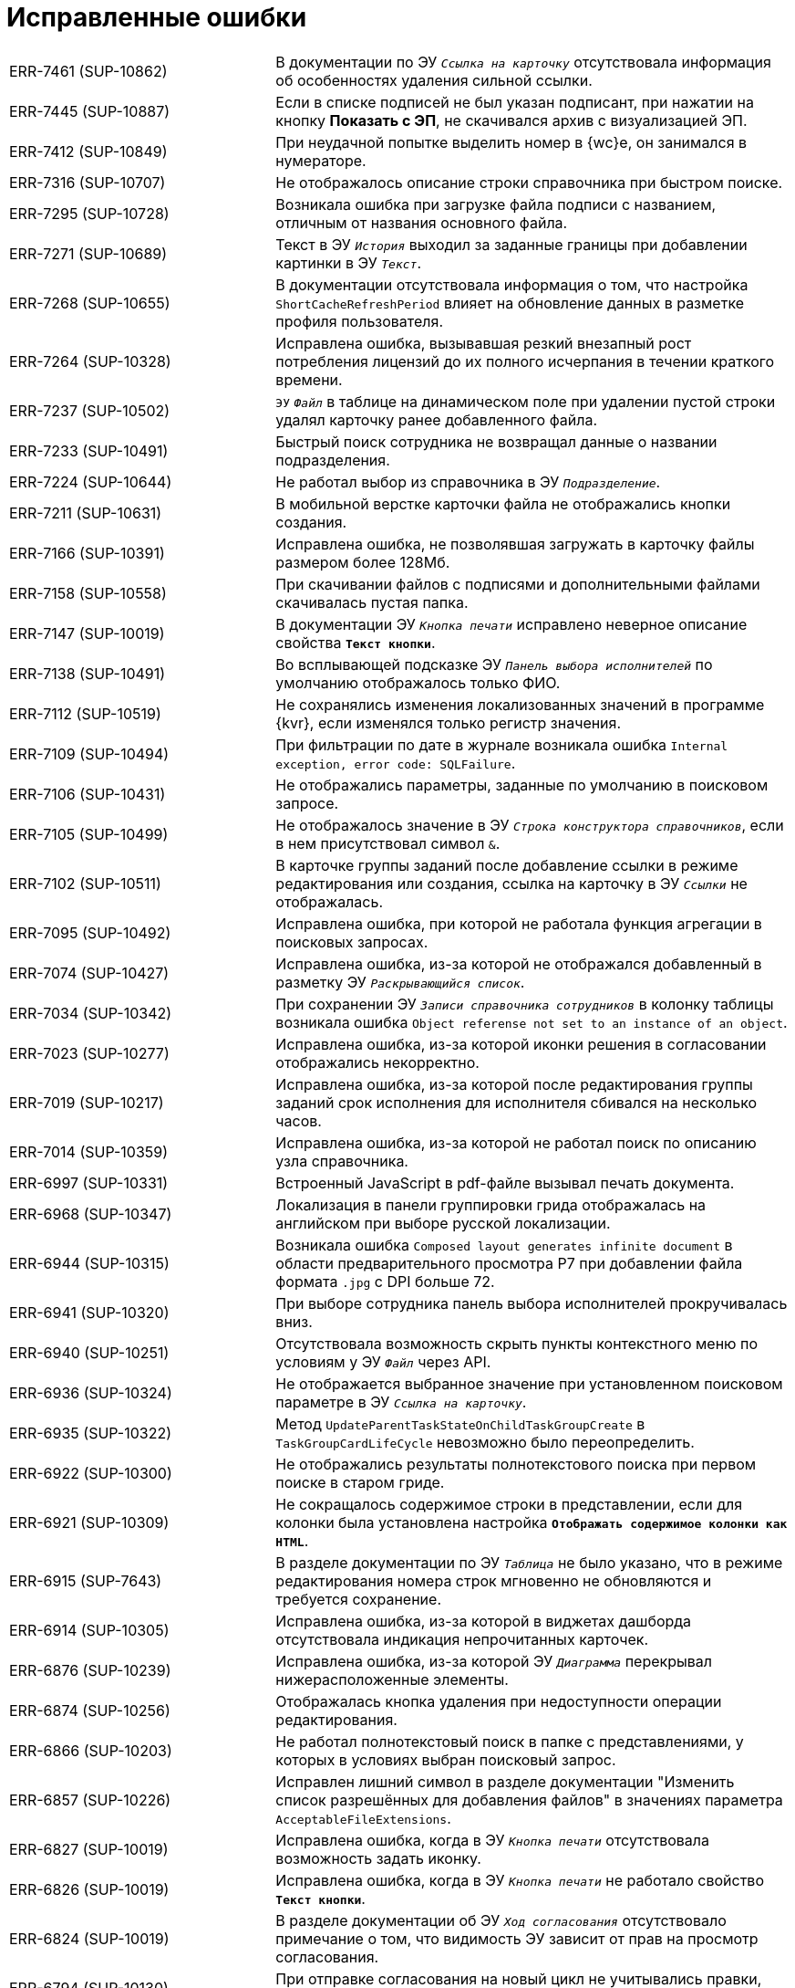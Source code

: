 = Исправленные ошибки

[cols="34,66", frame=none, grid=none]
|===

|ERR-7461 (SUP-10862)
|В документации по ЭУ `_Ссылка на карточку_` отсутствовала информация об особенностях удаления сильной ссылки.

|ERR-7445 (SUP-10887)
|Если в списке подписей не был указан подписант, при нажатии на кнопку *Показать с ЭП*, не скачивался архив с визуализацией ЭП.

|ERR-7412 (SUP-10849)
|При неудачной попытке выделить номер в {wc}е, он занимался в нумераторе.

|ERR-7316 (SUP-10707)
|Не отображалось описание строки справочника при быстром поиске.

|ERR-7295 (SUP-10728)
|Возникала ошибка при загрузке файла подписи с названием, отличным от названия основного файла.

|ERR-7271 (SUP-10689)
|Текст в ЭУ `_История_` выходил за заданные границы при добавлении картинки в ЭУ `_Текст_`.

|ERR-7268 (SUP-10655)
|В документации отсутствовала информация о том, что настройка `ShortCacheRefreshPeriod` влияет на обновление данных в разметке профиля пользователя.

|ERR-7264 (SUP-10328)
|Исправлена ошибка, вызывавшая резкий внезапный рост потребления лицензий до их полного исчерпания в течении краткого времени.

|ERR-7237 (SUP-10502)
|`ЭУ` `_Файл_` в таблице на динамическом поле при удалении пустой строки удалял карточку ранее добавленного файла.

|ERR-7233 (SUP-10491)
|Быстрый поиск сотрудника не возвращал данные о названии подразделения.

|ERR-7224 (SUP-10644)
|Не работал выбор из справочника в ЭУ `_Подразделение_`.

|ERR-7211 (SUP-10631)
|В мобильной верстке карточки файла не отображались кнопки создания.

|ERR-7166 (SUP-10391)
|Исправлена ошибка, не позволявшая загружать в карточку файлы размером более 128Мб.

|ERR-7158 (SUP-10558)
|При скачивании файлов с подписями и дополнительными файлами скачивалась пустая папка.

|ERR-7147 (SUP-10019)
|В документации ЭУ `_Кнопка печати_` исправлено неверное описание свойства `*Текст кнопки*`.

|ERR-7138 (SUP-10491)
|Во всплывающей подсказке ЭУ `_Панель выбора исполнителей_` по умолчанию отображалось только ФИО.

|ERR-7112 (SUP-10519)
|Не сохранялись изменения локализованных значений в программе {kvr}, если изменялся только регистр значения.

|ERR-7109 (SUP-10494)
|При фильтрации по дате в журнале возникала ошибка `Internal exception, error code: SQLFailure`.

|ERR-7106 (SUP-10431)
|Не отображались параметры, заданные по умолчанию в поисковом запросе.

|ERR-7105 (SUP-10499)
|Не отображалось значение в ЭУ `_Строка конструктора справочников_`, если в нем присутствовал символ `&`.

|ERR-7102 (SUP-10511)
|В карточке группы заданий после добавление ссылки в режиме редактирования или создания, ссылка на карточку в ЭУ `_Ссылки_` не отображалась.

|ERR-7095 (SUP-10492)
|Исправлена ошибка, при которой не работала функция агрегации в поисковых запросах.

|ERR-7074 (SUP-10427)
|Исправлена ошибка, из-за которой не отображался добавленный в разметку ЭУ `_Раскрывающийся список_`.

|ERR-7034 (SUP-10342)
|При сохранении ЭУ `_Записи справочника сотрудников_` в колонку таблицы возникала ошибка `Object referense not set to an instance of an object`.

|ERR-7023 (SUP-10277)
|Исправлена ошибка, из-за которой иконки решения в согласовании отображались некорректно.

|ERR-7019 (SUP-10217)
|Исправлена ошибка, из-за которой после редактирования группы заданий срок исполнения для исполнителя сбивался на несколько часов.

|ERR-7014 (SUP-10359)
|Исправлена ошибка, из-за которой не работал поиск по описанию узла справочника.

|ERR-6997 (SUP-10331)
|Встроенный JavaScript в pdf-файле вызывал печать документа.

|ERR-6968 (SUP-10347)
|Локализация в панели группировки грида отображалась на английском при выборе русской локализации.

|ERR-6944 (SUP-10315)
|Возникала ошибка `Composed layout generates infinite document` в области предварительного просмотра Р7 при добавлении файла формата `.jpg` с DPI больше 72.

|ERR-6941 (SUP-10320)
|При выборе сотрудника панель выбора исполнителей прокручивалась вниз.

|ERR-6940 (SUP-10251)
|Отсутствовала возможность скрыть пункты контекстного меню по условиям у ЭУ `_Файл_` через API.

|ERR-6936 (SUP-10324)
|Не отображается выбранное значение при установленном поисковом параметре в ЭУ `_Ссылка на карточку_`.

|ERR-6935 (SUP-10322)
|Метод `UpdateParentTaskStateOnChildTaskGroupCreate` в `TaskGroupCardLifeCycle` невозможно было переопределить.

|ERR-6922 (SUP-10300)
|Не отображались результаты полнотекстового поиска при первом поиске в старом гриде.

|ERR-6921 (SUP-10309)
|Не сокращалось содержимое строки в представлении, если для колонки была установлена настройка `*Отображать содержимое колонки как HTML*`.

|ERR-6915 (SUP-7643)
|В разделе документации по ЭУ `_Таблица_` не было указано, что в режиме редактирования номера строк мгновенно не обновляются и требуется сохранение.

|ERR-6914 (SUP-10305)
|Исправлена ошибка, из-за которой в виджетах дашборда отсутствовала индикация непрочитанных карточек.

|ERR-6876 (SUP-10239)
|Исправлена ошибка, из-за которой ЭУ `_Диаграмма_` перекрывал нижерасположенные элементы.

|ERR-6874 (SUP-10256)
|Отображалась кнопка удаления при недоступности операции редактирования.

|ERR-6866 (SUP-10203)
|Не работал полнотекстовый поиск в папке с представлениями, у которых в условиях выбран поисковый запрос.

|ERR-6857 (SUP-10226)
|Исправлен лишний символ в разделе документации "Изменить список разрешённых для добавления файлов" в значениях параметра `AcceptableFileExtensions`.

|ERR-6827 (SUP-10019)
|Исправлена ошибка, когда в ЭУ `_Кнопка печати_` отсутствовала возможность задать иконку.

|ERR-6826 (SUP-10019)
|Исправлена ошибка, когда в ЭУ `_Кнопка печати_` не работало свойство `*Текст кнопки*`.

|ERR-6824 (SUP-10019)
|В разделе документации об ЭУ `_Ход согласования_` отсутствовало примечание о том, что видимость ЭУ зависит от прав на просмотр согласования.

|ERR-6794 (SUP-10130)
|При отправке согласования на новый цикл не учитывались правки, внесённые через "Управление согласованием"

|ERR-6790 (SUP-10105)
|При формировании решения пропадали разметки в условиях выбора.

|ERR-6741 (SUP-10088)
|Исправлены ошибки английской локализации.

|ERR-6729 (SUP-9736)
|Не отображалась печатная форма для типов _Исправление СФ_ и _Исправление УКД_ в {wc}е.

|ERR-6720 (SUP-10056)
|Не загружалась новая версия файла после редактирования из-за ошибки `System.InvalidOperationException: Ошибка авторизации`.

|ERR-6701 (SUP-9469)
|Исправлена ошибка, при которой не удавалось открыть ход согласование от имени обычного пользователем.

|ERR-6692 (SUP-10014)
|Исправлена ошибка, вызывавшая некорректное отображение элемента управления `_Строка_`.

|ERR-6682 (SUP-9930)
|Сессия счётчиков непрочитанных карточек восстанавливалась после выхода из текущей сессии.

|ERR-6661 (SUP-10019)
|Исправлена ошибка, при которой в листе согласования не отображались должности подписывающих и согласующих.

|ERR-6620 (SUP-9977)
|Некорректно отображалось поле "Текущее состояние сотрудника" в справочнике сотрудников.

|ERR-6570 (SUP-9931)
|При переименовании файла ошибочно допускалось сохранять имена с символами `#,` `%,` `+,` `&`.

|ERR-6556 (SUP-9944)
|Сформированная ссылка на документ содержала лишние символы, из-за чего её невозможно было открыть из почты.

|ERR-6551 (SUP-9940)
|Исправлена ошибка, при которой не срабатывала проверка уникальности на собственных метаданных.

|ERR-6532 (SUP-9530)
|Обновление времени жизни cookie не выполнялось при обычных запросах к API {wc}а.

|ERR-6524 (SUP-9904)
|В разделе документации об ЭУ `_Дата/время_` отсутствовала информация о том, что свойства из категории "Значение по умолчанию" доступны только в режиме редактирования и недоступны в режимах просмотра и редактирования по месту.

|ERR-6520 (SUP-9922)
|Исправлена ошибка, при которой значение ЭУ с режимом редактирования "Редактирование" сохранялось после его заполнения.

|ERR-6518 (SUP-11043, SUP-9879)
|При попытке удаления файла из ЭУ `_Файл_` не администратором возникала ошибка `Internal exception, error code: AccessDenied`.

|ERR-6437 (SUP-9796)
|Возникала ошибка `Ссылка на объект не указывает на экземпляр объекта` при попытке выбора сотрудника из организации в ЭУ `_Записи справочника сотрудников_`.

|ERR-6429 (SUP-9795)
|В разметке просмотра для ЭУ `_Файл_` в режиме редактирования "По месту" и установленном флаге `*Обязательное*` скрыта кнопка удаления.

|ERR-6428 (SUP-9832)
|Отображалась карточка в папке у пользователя без прав согласно настройкам ролевой безопасности.

|ERR-6423 (SUP-9790)
|Отсутствовала возможность задать время в параметре поиска по полю ЭУ `_Дата/время_`.

|ERR-6417 (SUP-9805)
|Возникала ошибка `System.IO.IOException: Cannot create a file when that file already exists` при добавлении уже имеющийся библиотеки для повторной сборки DVWebTool.

|ERR-6413 (SUP-9814)
|Возникала ошибка `Заданный аргумент находится вне диапазона допустимых значений. Имя параметра: EndDate - StartDate`, если в поле в срок исполнения поставить уже прошедшую дату.

|ERR-6404 (SUP-9793)
|В разделе документации, посвящённом настройке предварительного просмотра файлов при помощи Р7-Офис/OnlyOffice, была указана некорректная информация о доступных функциях.

|ERR-6397 (SUP-9766)
|В журнал модуля записывалась ошибка `Object already in update mode` при попытке добавить файл в ЭУ `_Файл_`.

|ERR-6396 (SUP-9675)
|Возникали проблемы с прокруткой в карточке задания на iOS после скрытия и раскрытия блока информации.

|ERR-6393 (SUP-9766)
|При установленном явном запрете на использование добавления файлов в ЭУ `_Файл_` было возможно добавить файл.

|ERR-6392 (SUP-9719)
|В группе заданий УД невозможно было установить флаг `*Требуется приёмка*` без флага `*На контроле*`.

|ERR-6390 (SUP-9719)
|Исправлена ошибка, при которой поле _Контролёр_ было обязательным для заполнения в разметке группы заданий.

|ERR-6384 (SUP-9782)
|Заполняющий текст на фоне пустого поля ввода с режимом редактирования "Редактирование по месту" не позволял вызвать контекстное меню поля.

|ERR-6376 (SUP-9736)
|Не отображалась печатная форма для типа документа "Корректировочный СФ".

|ERR-6375 (SUP-9785)
|Исправлена ошибка, при которой невозможно было добавить кнопки в ЭУ `_Список файлов_`.

|ERR-6335 (SUP-9556)
|Некорректно формировался шаблон письма из ЭУ `_Кнопка отправки письмом_`.

|ERR-6315 (SUP-9733)
|Исправлена ошибка, при которой некорректно обрезалось фото в профиле пользователя.

|ERR-6313 (SUP-9725)
|В области предварительного просмотра Р7 отображалась неактуальная версия файла при его редактировании или добавлении новой версии.

|ERR-6304 (SUP-9727)
|Исправлена ошибка, из-за которой скрытая колонка представления не экспортировалась в Excel.

|ERR-6292 (SUP-9708)
|Не отображались кнопки управления согласованием и отсутствовала подсветка текущего этапа согласования в ЭУ `_Управление согласованием_`.

|ERR-6292 (SUP-9708)
|Не отображались кнопки управления согласованием и не выделялся текущий этап согласования в ЭУ `_Управление согласованием_`.

|ERR-6287 (SUP-9694)
|Не скачивались файлы с кириллицей в имени в Яндекс браузере.

|ERR-6275 (SUP-9701)
|В разделе документации, посвящённом предварительному просмотру с помощью Р7/Мой офис не был указан путь к конфигурационному файлу `ds-docservice.conf`.

|ERR-6274 (SUP-9702)
|В разделе документации, посвящённом предварительному просмотру с помощью Р7/Мой офис была пропущена открывающая скобка.

|ERR-6270 (SUP-9689)
|Не открывался предварительный просмотр файла через Р7 в ЭУ `_Панель отчёта_`.

|ERR-6262 (SUP-10594, SUP-9623)
|Исправлена ошибка, из-за которой невозможно было пролистать карточку до кнопок внизу экрана на iOS и Android.

|ERR-6258 (SUP-9662)
|Карточки сохранялись без нажатия на кнопку сохранения в режиме "Редактирование" после добавления файла через ЭУ `_Файл_`.

|ERR-6247 (SUP-9601)
|Некорректно отображалось сообщение с длинным названием в информационном диалоге после подписания.

|ERR-6239 (SUP-9571)
|Не возвращался объект `type` в контроллере `DirectoryDesignerRowModel`.

|ERR-6237 (SUP-9602)
|В разметку не добавлялся ЭУ с примером групповой операции скачивания файлов после его переименования.

|ERR-6235 (SUP-9481)
|При использовании этапа с собственной логикой и отключением редактирования всех этапов в маршруте не создавался экземпляр этапа согласования, а использовался шаблон.

|ERR-6234 (SUP-10029, SUP-9626)
|Некорректно формировался архива файлов с подписями, если название файла было длинным.

|ERR-6222 (SUP-9640)
|ЭУ `_Файл_` работал некорректно, при его отключении область прикрепления файлов продолжала отображаться.

|ERR-6210 (SUP-9619)
|Не сохранялось значение в ЭУ `_Сотрудники_`.

|ERR-6183 (SUP-9592)
|Возникала ошибка `При рендеринге контрола типа Table произошла ошибка` при указании ширины в процентах для столбцов представления.

|ERR-6169 (SUP-9556)
|Возникала ошибка `Форма указанной строки не годится для поля темы` при нажатии ЭУ `_Кнопка отправки письмом_`.

|ERR-6163 (SUP-9566)
|Создавалась пустая карточка при обновлении или закрытии вкладки браузера.

|ERR-6157 (SUP-9557)
|В разметках организации отсутствовало поле "Индекс организации".

|ERR-6150 (SUP-9528)
|В разделе документации "Добавить условия выбора разметки" отсутствовало описание настройки ролей в конструкторе разметок.

|ERR-6141 (SUP-9509)
|В разделе документации "Справочник полномочий для доверенностей" отсутствовало уточнение о том, что импортировать справочник можно только справочник с определённой страницы.

|ERR-6104 (SUP-9501)
|В разметке профиля пользователя возникала ошибка при попытке сохранения данных сотрудником с правами на чтение, при этом сохранение всё равно выполнялось.

|ERR-6108 (SUP-9345)
|На скриншоте панели отправки документа на ознакомление в документации отсутствовала звездочка, означающая обязательность заполнения поля _Срок ознакомления_.

|ERR-6098 (SUP-9432)
|Не изменялось название виртуальной папки в файле манифеста утилиты DVWebTool после повторной сборки.

|ERR-6097 (SUP-9323)
|После редактирования группы заданий, прикрепленная к ней ссылка удалялась.

|ERR-6095 (SUP-9490)
|Исправлена ошибка, из-за которой не скачивался файл после нажатия кнопки *Показать с ЭП*.

|ERR-6086 (SUP-9470)
|При добавлении ЭУ `_Нумератор_` в таблицу в режиме редактирования заполнитель перекрывал содержимое.

|ERR-6084 (SUP-9441)
|Исправлена ошибка, вызывавшая двухкратное открытие новой вкладки или окна при клике с зажатой кнопкой kbd:[Ctrl] или kbd:[Shift].

|ERR-6074 (SUP-9444)
|Не работал флаг `*Отображать метку без значения*` у ЭУ `_Раскрывающийся список_`.

|ERR-6065 (SUP-8875)
|В окне справки о сотруднике, у которого отсутствовало фото в профиле, отображалось фото администратора.

|ERR-6045 (SUP-9435)
|При переходе назад из карточки документа элементы управления листа согласования или хода согласования всё ещё отображались.

|ERR-6025 (SUP-9380)
|Возникала ошибка `TypeError` при нажатии на сотрудника в справочнике в результатах поиска.

|ERR-6013 (SUP-9389)
|Возникала ошибка `Object reference not set to an instance of an object` при отображении диаграммы в разметке дашборда.

|ERR-6007 (SUP-9373)
|Исправлена ошибка, при которой вместо показа контекстного меню при нажатии на меню контрагента в результатах поиска ЭУ `_Партнер_` открывалась организация.

|ERR-5983 (SUP-9383, SUP-9263)
|Исправлена ошибка, при которой не работала проверка доступа к содержимому папки с карточками.

|ERR-5961 (SUP-9343)
|Исправлена ошибка, из-за которой не изменялась сессия при выполнении запроса от имени разных пользователей.

|ERR-5944 (SUP-9281)
|Исправлена ошибка, при которой ширина ЭУ `_Файл_` всегда была больше, чем указано в свойстве `*Ширина*`.

|ERR-5918 (SUP-9225)
|В ЭУ `_Записи справочника сотрудников_` группы заданий отображалась роль с флагом `*Не показывать при выборе в карточке*`.

|ERR-5908 (SUP-9310)
|При отмене редактирования карточки очищался регистрационный номер документа.

|ERR-5905 (SUP-9135)
|Исправлена ошибка `Internal exception, error code: InternalFailure`, которая многократно записывалась в файл журнала модуля.

|ERR-5870 (SUP-9308, SUP-9190)
|При экспорте представления поисковой папки в Excel не экспортировались результаты поиска.

|ERR-5866 (SUP-8925)
|Поле ЭУ `_Сотрудник_` выглядело так, будто с него не ушел фокус после редактирования и перехода к другим полям.

|ERR-5864 (SUP-9275)
|Возникала ошибка `Object reference not set to an instance of an object` при формировании экспорта представления в Excel.

|ERR-5845 (SUP-9095)
|Заполнение отчета завершалось ошибкой `Для завершения задания необходимо заполнить отчет`, если в маршруте согласования использовалось задание "На исполнение".

|ERR-5830 (SUP-8966)
|Возникала ошибка при открытии предварительного просмотра большого PDF-файла после обновления страницы.

|ERR-5829 (SUP-9235)
|Исправлена ошибка, при которой на повторном проходе задания согласования не отображались согласуемые файлы.

|ERR-5811 (SUP-9203)
|Исправлена ошибка, вызывавшая некорректное отображение папки в разметке главного меню.

|ERR-5809 (SUP-9216)
|Исправлена ошибка, при которой было доступно редактирование после нажатия на иконку сотрудника в ЭУ `_Записи справочника сотрудников_` при активном свойстве `*Отключен*`.

|ERR-5800 (SUP-9172)
|Исправлена ошибка, при которой не открывался {wc} после добавления расширения в папку `Extensions`.

|ERR-5788 (SUP-9166)
|Не удавалось выбрать подразделение в ЭУ `_Подразделение_` в режиме редактирования по месту.

|ERR-5777 (SUP-9122)
|В мобильной версии не срабатывало скрытие панели инструментов для в ЭУ `_Файл_` при помощи скрипта.

|ERR-5766 (SUP-9138)
|При возврате из разметки редактирования по кнопке *Назад* не выводилось уведомление `Возможные изменения не сохранены. Вы действительно хотите покинуть страницу?`.

|ERR-5763 (SUP-8925)
|В документации не было оказано о том, что поддержка по ЭУ `_Сотрудник_` не оказывается.

|ERR-5761 (SUP-9010)
|В листе согласования отсутствовала сортировка по дате принятия решений.

|ERR-5753 (SUP-8992)
|Исправлена ошибка, при которой не обновлялся статус пользователя после изменения его на "Активен".

|ERR-5745 (SUP-8853)
|Проверка даты в ЭУ `_Дата/время_` и флагом `*Запретить выбор прошедшей даты*` выполнялась даже без смены данных.

|ERR-5732 (SUP-8692)
|В карточках заданий в области предварительного просмотра отсутствует кнопка печати файла

|ERR-5721 (SUP-9068)
|Изменение версии файла в заданиях модуля {ad} применялись только после обновления страницы.

|ERR-5708 (SUP-8890, SUP-8752)
|В документации отсутствовало примечание о том, что текущая версия компонента предварительного просмотра для {wc}а 17 не поддерживает шрифты Times New Roman Cyr и Arial Cyr.

|ERR-5699 (SUP-9025)
|Исправлена ошибка, при которой метку подписи требовалось выбирать вручную, т.к. не срабатывала настройка метки умолчанию.

|ERR-5693 (SUP-9033)
|Исправлена ошибка в ЭУ `_Файл_`, при которой длинное название файла не обрезалось.

|ERR-5692 (SUP-8828)
|Отсутствовала возможность отсортировать задания в таблице исполнения группы заданий по дате отправки.

|ERR-5690 (SUP-9000)
|Панель групповых операций перекрывала горизонтальную полосу прокрутки грида.

|ERR-5684 (SUP-8903)
|При нажатии на кнопку ЭУ `_Кнопка-иконка_` с назначенным пользовательским скриптом также скрывался/раскрывался ЭУ `_Файл_`.

|ERR-5680 (SUP-8968)
|При открытии карточки задания возникала ошибка `Internal exception, error code: InvalidCard`.

|ERR-5671 (SUP-8894)
|Кнопка "Сотрудник" выходила за границы рамки в справочнике контрагентов.

|ERR-5663 (SUP-9007)
|Не отображались решения в ходе согласования при делегировании.

|ERR-5656 (SUP-8960)
|Исправлена ошибка, при которой в разметке не отображался ЭУ `_Ссылка на карточку_`.

|ERR-5655 (SUP-8954)
|Отображалась организация, для которой был установлен флаг `*Не показывать при выборе*`.

|ERR-5654 (SUP-8880)
|Возникала ошибка `Internal exception, error code: InternalFailure` при отображении папки с непрочитанными карточками и её папки-делегата.

|ERR-5648 (SUP-8910)
|Отображалась некорректная иконка для кнопки "Роли" в справочнике сотрудников.

|ERR-5644 (SUP-8957)
|Не срабатывало ограничение на чтение в справочнике сотрудников.

|ERR-5642 (SUP-8954)
|В документации присутствовало неактуальное упоминание об очистке списка последних выбранных сотрудников в ЭУ `_Строка конструктора справочников_` после перезапуска IIS.

|ERR-5632 (SUP-8921)
|Не происходило объединение файлов в итоговую версию, если основной файл имел расширение `.DOCX`.

|ERR-5630 (SUP-8946)
|Исправлена, ошибка, вызывавшая некорректное отображение размера файла в {wc}е.

|ERR-5617 (SUP-8925)
|Исправлена ошибка, при которой не сохранялось значение в ЭУ `_Сотрудник_`.

|ERR-5613 (SUP-8813)
|Некорректно отображались задания в таблице исполнения: отображалось дерево целиком, хотя должно было отображаться только текущее задание.

|ERR-5597 (SUP-8914)
|В журнале подписей отображалась неактуальная ссылка на единый реестр доверенностей.

|ERR-5580 (SUP-8595)
|Не отображалась печатная форма для карточки входящего Формализованного акта (552).

|ERR-5561
|Исправлена ошибка, при которой новые версии модуля требовали библиотек для МЧД, из-за чего пул {wc}а в IIS не запускался.

|ERR-5554 (SUP-8781)
|Отсутствовала возможность при сканировании добавить страницу к уже отсканированным.

|ERR-5545 (SUP-8874)
|Не отображались вычисляемые поля, если для полей был указан тип данных "Дата и время".

|ERR-5532 (SUP-8845)
|В заданиях модуля {ad} присутствовала кнопка *Отозвать* в ЭУ `_Автомат состояния_`.

|ERR-5520 (SUP-8852)
|Не учитывался уровень иерархии больше 1 при выборе согласующего с использованием поискового слова.

|ERR-5517 (SUP-8813)
|Исправлена ошибка, из-за которой "Таблица исполнения" для подчиненных заданий в заданиях на согласование оказывалась пустой.

|ERR-5487 (SUP-8805)
|Не отображалось _Задание_ в ЭУ `_Таблица исполнения_` если в свойстве `*Режим отображения группы из 1 задания*` было выбрано значение *_Задание_*.

|ERR-5486 (SUP-8585)
|Исправлена ошибка, из-за которой утилита DVWebTool во время первого запуска автоматически закрывалась после попытки объединить версии.

|ERR-5482 (SUP-8798)
|На предпросмотр открывалась последняя версия файла вместо выбранной в ЭУ `_Файл_`.

|ERR-5467 (SUP-8770)
|{wc} не выделял непрочитанные документы, если количество таковых превышало 50.

|ERR-5463 (SUP-8780)
|Сохранялся неверный порядок элементов в ЭУ `_Сотрудники_` при редактировании карточки, новые строки добавлялись в начало в обратном порядке.

|ERR-5457 (SUP-8775)
|Исправлена ошибка, из-за которой нельзя было удалить значение в старом ЭУ `_Сотрудник_`.

|ERR-5442 (SUP-9250, SUP-8585)
|Исправлена ошибка, из-за которой появлялось предложение установить DVWebTool при наличии программы.

|ERR-5441 (SUP-8585)
|Исправлена ошибка, из-за которой сообщение о консолидации версий отображалось до завершения консолидации.

|ERR-5430 (SUP-8744)
|Аргументы из методов собственного скрипта не возвращали ID файла

|ERR-5439 (SUP-8684)
|При авторизации после обновления модуля до {wc} 17 возникали ошибки загрузки расширения.

|ERR-5407 (SUP-8702)
|Кнопка групповой операции _Делегировать_ вплотную примыкала правым краем к другим кнопкам.

|ERR-5386 (SUP-8679)
|В документации не были указаны настройки сквозной аутентификации для работы с модулем.

|ERR-5383 (SUP-8703)
|Возникала ошибка `Ссылка на объект не указывает на экземпляр объекта` при попытке сохранить изменения в разметках профиля пользователя.

|ERR-5381 (SUP-8697)
|Исправлена ошибка в новом гриде, при которой невозможно было создать ярлык на карточку перетаскиванием на панель проводника.

|ERR-5376 (SUP-8689)
|В разметках создания и редактирования групп заданий и заданий было заблокировано для изменений свойство _Название ЭУ_ для элементов `_Дата/время_` и `_Число_`.

|ERR-5374 (SUP-8695)
|При создании доверенности в рамках передоверия не учитывался флаг `*PowerOfAttorneyHandlingFlags*`.

|ERR-5373 (SUP-8687)
|В параметрах поискового запроса при поиске в справочнике сотрудников не отображалось подразделение сотрудника.

|ERR-5362 (SUP-8679)
|Исправлена ошибка, при которой после открытия страницы `Account/LoginWindows` не происходила Kerberos-аутентификация.

|ERR-5355 (SUP-8681)
|В Summernote.ts, компоненте, отвечающем за отображение HTML-содержимого, использовался `app` контейнер сервисов вместо контейнера текущего ЭУ.

|ERR-5357 (SUP-8671)
|В документации отсутствовала информация о том, почему рекомендуется устанавливать Р7-Офис рядом с серверными компонентами {dv}.

|ERR-5339 (SUP-8594)
|Параметр _Смещение значения по умолчанию_ не учитывался, если в значении было задано значение *_Конец рабочего дня_*.

|ERR-5333 (SUP-8647)
|Расширение контекстного меню новыми пунктами, привязанное к событию `*Перед открытием файлового меню*` в ЭУ `_Список файлов_` не приводило к изменению количества пунктов меню в списке.

|ERR-5330 (SUP-8508)
|При группировке по полям пропускались значения с пробелами в конце.

|ERR-5329 (SUP-8633)
|Исправлена ошибка, при которой не сохранялась карточка при изменении значения ЭУ `*Нумератор*`.

|ERR-5328 (SUP-8604, SUP-8889)
|После изменения участников согласования задания конструктора согласований приходили участникам предыдущего цикла.

|ERR-5317 (SUP-8636)
|На странице авторизации в {wc}е присутствовала анимация.

|ERR-5281 (SUP-8369)
|В заданиях на согласование и подписание возникала ошибка `Object reference not set to an instance of an object` при нажатии на кнопку *Подписать* или *Согласовать*.

|ERR-5280 (SUP-8517)
|Не срабатывало условие роли для отображения разметки _Корень WebFrame_ из-за кэширования.

|ERR-5270 (SUP-8518)
|Исправлена ошибка, при которой отсутствовало событие `*После смены типа файла*` в ЭУ `_Список файлов_`

|ERR-5264 (SUP-8466)
|Исправлена ошибка, при которой импортированная подпись скачивалась файлом без расширения.

|ERR-5253 (SUP-8425)
|В окне предварительного просмотра возникала ошибка `The API version "2.12.313" does not match the Worker version "2.5.165"`.

|ERR-5251 (SUP-8532)
|В ЭУ `_Задания_` иконка отображалась над заданием, а не слева от задания.

|ERR-5229 (SUP-8509)
|В консоли браузера возникала ошибка при изменении параметра _Блокировать при сохранении_ `Невозможно изменить layoutManager.cardLayout.controls.uniquenessCheck1.params.blockSaving` из-за ошибки `Access denied to write a property with name blockSaving`.

|ERR-5216 (SUP-8506)
|Поле типа _Дата/время_ экспортировалось в Excel с разными форматами в зависимости от наличия группировки.

|ERR-5211 (SUP-8460)
|При нажатии на ЭУ `_Записи справочника сотрудников_` с выбранными должностями возникала ошибка `Object reference not set to an instance of an object`.

|ERR-5208 (SUP-8462)
|Карточки-шаблоны участвовали в проверке уникальности атрибутов.

|ERR-5206 (SUP-8502)
|Исправлена ошибка, при которой кнопка *Выбрать* при выборе из конструктора справочников в параметре поиска оказывалась недоступна.

|ERR-5205 (SUP-10160, SUP-8476)
|В таблице исполнения пропадали фильтры и таблица при фильтрации в режиме отображения "Разметка".

|ERR-5175 (SUP-8432)
|Исправлена ошибка, из-за которой значение ЭУ `_Сотрудник_`, добавленного в блок, отображалось вертикально при уменьшении размера окна браузера.

|ERR-5137 (SUP-8284)
|После добавления в карточку сотрудника ЭУ `_Строка конструктора справочников_` возникала ошибка `Ссылка на объект не указывает на экземпляр объекта`.

|ERR-5132 (SUP-8307)
|Исправлена ошибка в API, при которой конструктор для `FolderViewResultReader` был закрытым.

|ERR-5131 (SUP-8445)
|Не отображался текст после HTML-тегов в поле примечание при просмотре карточки в {wc}е, если документ создавался в {wincl}е.

|ERR-5077 (SUP-8323)
|В ходе согласования в карточке для этапов отображались порядковые номера этапов.

|ERR-5068 (SUP-8370)
|Из представления в Excel гиперссылки экспортировались в виде простого текста.

|ERR-5064 (SUP-8376)
|Пункт _Пройти опрос_ в меню пользователя оставался доступным при удалении из конфигурационного файла {wc}а настройки `FeedbackUrl`.

|ERR-5063 (SUP-8388)
|В ЭУ `_Текст_` в режиме редактирования по месту неправильно переносились слова на новую строку.

|ERR-5033 (SUP-8379)
|Исправлена ошибка, из-за которой отсутствовала возможность выбора принтера и настроек при печати листа согласования.

|ERR-5032 (SUP-8375)
|Текст кнопки выходил за границы ЭУ, если окно браузера было маленьким.

|ERR-5024 (SUP-8381)
|В {wc}е не работало наследование вида карточки сотрудника.

|ERR-5019 (SUP-8364)
|Срабатывало событие `*После изменения состояния карточки*` при отмене подписания в ЭУ `_Автомат состояния_`.

|ERR-5017 (SUP-8354)
|При завершении задания конструктора согласований, созданного вручную, возникала ошибка `Object reference not set to an instance of an object`.

|ERR-4989 (SUP-8346)
|При группировке по колонке формата `Да/Нет` у всех групп отображалось название `<не указано>`.

|ERR-4931 (SUP-8314)
|Не открывались файлы формата Excel в задании на согласование.

|ERR-4926 (SUP-8280)
|Возникала ошибка `An item with the same key has already been added` при попытке скачать файлы с подписями.

|ERR-4885 (SUP-8278)
|При делегировании задания на консолидацию возникала ошибка `Значение не может быть неопределенным. Имя параметра: delegates`.

|ERR-4880 (SUP-8276)
|Исправлена ошибка, из-за которой ЭУ `_Раскрывающийся список_` не растягивался по ширине.

|ERR-4850 (SUP-8259)
|Исправлена ошибка, из-за которой имелось ограничение на открытие форматов в ЭУ `_Ход согласования_`.

|ERR-4838 (SUP-8176)
|Не создавались версии файлов в заданиях с состоянием `Возвращено с делегирования`.

|ERR-4819 (SUP-8240)
|Исправлена ошибка, из-за которой не сохранялся порядок заместителей в профиле сотрудника.

|ERR-4770 (SUP-8208)
|Не сохранялись комментарии в заданиях после возврата с делегирования

|ERR-4764 (SUP-8309, SUP-8206)
|При обращении к методу `DisableCard` контроллера `DisableCardController` {wc} выдавал ошибку 404.

|ERR-4713 (SUP-8167)
|Методы `signAndSendOutgoing` и `rejectAndSendInvoice` не позволяли получить результат своей работы при вызове извне.

|ERR-4665 (SUP-8157)
|Информация в документации о свойстве `*Группировка*` в ЭУ `_Карточки Папки_` была неполной.

|ERR-4664 (SUP-8157)
|Свойство `*Группировка*` в ЭУ `_Карточки папки_` переименовано в `_Редактирование группировки_`.

|ERR-4599 (SUP-8085)
|В ЭУ `_Выбор папки_` при указанной в настройках папке-делегате отображался пустой список папок.

|ERR-4493 (SUP-8045)
|При использовании ЭУ `_Текст_` с активным свойством `*Использовать HTML редактор* не появлялись полосы прокрутки для больших таблиц.

|ERR-4454 (SUP-8000)
|При импорте представления сбрасывались его пользовательские настройки.

|ERR-4445 (SUP-7998)
|ЭУ `_Раскрывающийся список_` в режиме редактирования по месту требовал дополнительный клик для сохранения значения.

|ERR-4444 (SUP-7997)
|При повторном открытии папки возникала ошибка `Specified argument was out of the range of valid values. Parameter name: rowId`.

|ERR-4432 (SUP-7791)
|Исправлена ошибка, при которой большой файл PDF загружался частями при открытии на предпросмотр.

|ERR-4416 (SUP-8992, SUP-7745)
|При назначении временного заместителя к нему не переходили задачи замещаемого.

|ERR-4374 (SUP-8210, SUP-7923)
|Возникала проблема с доступом к файлу отчёта из задания подчинённого к согласованию, из-за которой бизнес-процесс согласования завершался с ошибкой.

|ERR-4386 (SUP-7972)
|При отправке документа не было возможности отправить дополнительные файлы.

|ERR-4381 (SUP-7966)
|При активном флаге `*Отключен*` ширина поля `Регистрационный номер` в ЭУ `_Нумератор_` относительно других ЭУ была некорректной.

|ERR-4376 (SUP-7958)
|Исправлена возникавшая ошибка создания индекса при обновлении базы данных с версии 5.5.3 на 5.5.5.

|ERR-4365 (SUP-7917)
|Изменялся шрифт в карточках после установки модуля интеграции с операторами ЭДО.

|ERR-4281 (SUP-7878)
|Не учитывалась настройка `*Не показывать предупреждение об открытии файлов только для чтения*` при открытии файла.

|ERR-4230 (SUP-7626)
|Не снимались флаги с карточек после выполнения групповой операции скачивания файлов.

|ERR-4215 (SUP-7712)
|Исправлена ошибка, при которой не появлялись счетчики непрочитанных карточек.

|ERR-4108 (SUP-7722)
|При сохранении карточки возникала ошибка `System.InvalidOperationException: При сохранении данных произошла ошибка: Internal Server Error`.

|ERR-4107 (SUP-7675)
|Возникала ошибка отображения элемента `_Строка конструктора справочников_` с расширенными источником данных.

|ERR-4094 (SUP-7737)
|Вместо SQL-ошибки в {pu} выводилось сообщение `Невозможно подключится к базе, данная база данных настроена не будет`.

|ERR-4081 (SUP-7716)
|Исправлена ошибка, при которой структура экспортированного представления в {wc}е и {wincl}е отличалась.

|ERR-4078 (SUP-7710)
|В журнале модуля встречались множественные записи вида `Creating session for ''` при перезапуске пула {wc}а.

|ERR-4044 (SUP-7696)
|Не работала настройка получать счетчик непрочитанных карточек в ЭУ `_Папка / Известная папка_`.

|ERR-3989 (SUP-7636)
|В ЭУ `_Ссылка на карточку_` текст "Выберите карточку" отображался не в виде заполнителя.

|ERR-3969 (SUP-7612)
|В документации отсутствовала инструкция по настройке облачной подписи.

|ERR-3968 (SUP-7604)
|При повторной фильтрации в настройках фильтра по второму столбцу отображались все доступные строки.

|ERR-3965 (SUP-7596)
|Возникала ошибка `Message: Internal exception, error code: SQLFailure` при быстром поиске в ЭУ `_Записи справочника сотрудников_`.

|ERR-3959 (SUP-9710, SUP-7615)
|Фото профиля не отображалось в "Панели пользователя".

|ERR-3892 (SUP-7550)
|При просмотре папок в {wc}е возникала ошибка `Internal exception, error code: SQLFailure. scope_identity()`, дававшая неверный результат в {mssql}.

|ERR-3856 (SUP-7522)
|Осуществлялась попытка перехода в консоль управления по адресу {wc}а, если не удавалось получить адрес консоли.

|ERR-3843 (SUP-7515)
|При переключении между группами дублировались запросы с разными instanceId.

|ERR-3762 (SUP-7463)
|В ЭУ `_Строка конструктора справочников_` не учитывалась настройка `*Область выбора -- только выбранный узел*`.

|ERR-3753 (SUP-7440)
|На стартовой странице в виджете _Последние карточки_ отображалось больше 5 элементов.

|ERR-3747 (SUP-7460)
|Не учитывался флаг `*Не используется*` в ЭУ `_Строка конструктора справочников_`.

|ERR-3599 (SUP-7375)
|При попытке применить фильтрацию в представлении возникала ошибка `Входная строка имела неверный формат`.

|ERR-3347 (SUP-7508, SUP-7286)
|Дублировалась ссылка на основной документ в подчиненном задании на согласование при создании заданий из {wc}а.

|ERR-3302 (SUP-7254)
|В экспериментальном гриде для {wc} 16 при смене представления в папке с включением фильтрации попытка изменить фильтрацию в предыдущем исправлении выдавала ошибку `Uncaught TypeError: Cannot read properties of null (reading 'contains')`.

|ERR-3073 (SUP-7075)
|События делегирования на этапе согласования отображались не в хронологическом порядке.

|ERR-1804 (SUP-6157)
|Исправлена ошибка, при которой в пределах одной веб-страницы происходила сортировка файлов из нескольких источников.

|===
